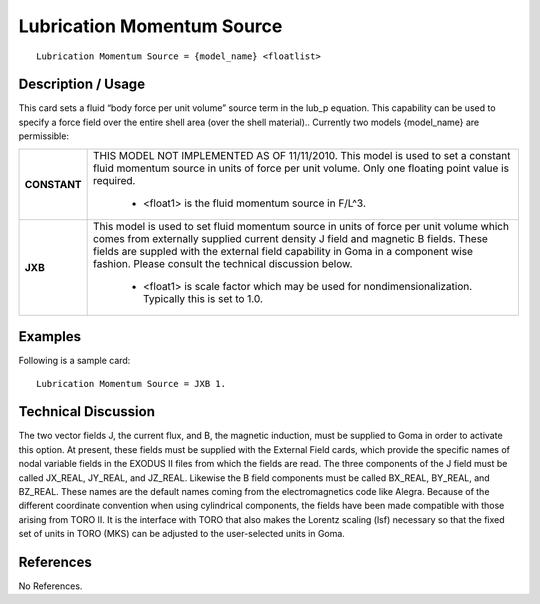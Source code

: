 *******************************
**Lubrication Momentum Source**
*******************************

::

   Lubrication Momentum Source = {model_name} <floatlist>

-----------------------
**Description / Usage**
-----------------------

This card sets a fluid “body force per unit volume” source term in the lub_p
equation. This capability can be used to specify a force field over the entire shell area
(over the shell material).. Currently two models {model_name} are permissible:

+--------------------------+-------------------------------------------------------------------------------------+
|**CONSTANT**              |THIS MODEL NOT IMPLEMENTED AS OF 11/11/2010. This model is used to set a constant    |
|                          |fluid momentum source in units of force per unit volume. Only one floating point     |
|                          |value is required.                                                                   |
|                          |                                                                                     |
|                          | * <float1> is the fluid momentum source in F/L^3.                                   |
+--------------------------+-------------------------------------------------------------------------------------+
|**JXB**                   |This model is used to set fluid momentum source in units of force per unit volume    |
|                          |which comes from externally supplied current density J field and magnetic B fields.  |
|                          |These fields are suppled with the external field capability in Goma in a component   |
|                          |wise fashion. Please consult the technical discussion below.                         |
|                          |                                                                                     |
|                          | * <float1> is scale factor which may be used for nondimensionalization. Typically   |
|                          |   this is set to 1.0.                                                               |
+--------------------------+-------------------------------------------------------------------------------------+

------------
**Examples**
------------

Following is a sample card:

::

   Lubrication Momentum Source = JXB 1.

-------------------------
**Technical Discussion**
-------------------------

The two vector fields J, the current flux, and B, the magnetic induction, must be
supplied to Goma in order to activate this option. At present, these fields must be
supplied with the External Field cards, which provide the specific names of nodal
variable fields in the EXODUS II files from which the fields are read. The three
components of the J field must be called JX_REAL, JY_REAL, and JZ_REAL.
Likewise the B field components must be called BX_REAL, BY_REAL, and
BZ_REAL. These names are the default names coming from the electromagnetics code
like Alegra. Because of the different coordinate convention when using cylindrical
components, the fields have been made compatible with those arising from TORO II. It
is the interface with TORO that also makes the Lorentz scaling (lsf) necessary so that
the fixed set of units in TORO (MKS) can be adjusted to the user-selected units in
Goma.



--------------
**References**
--------------

No References.